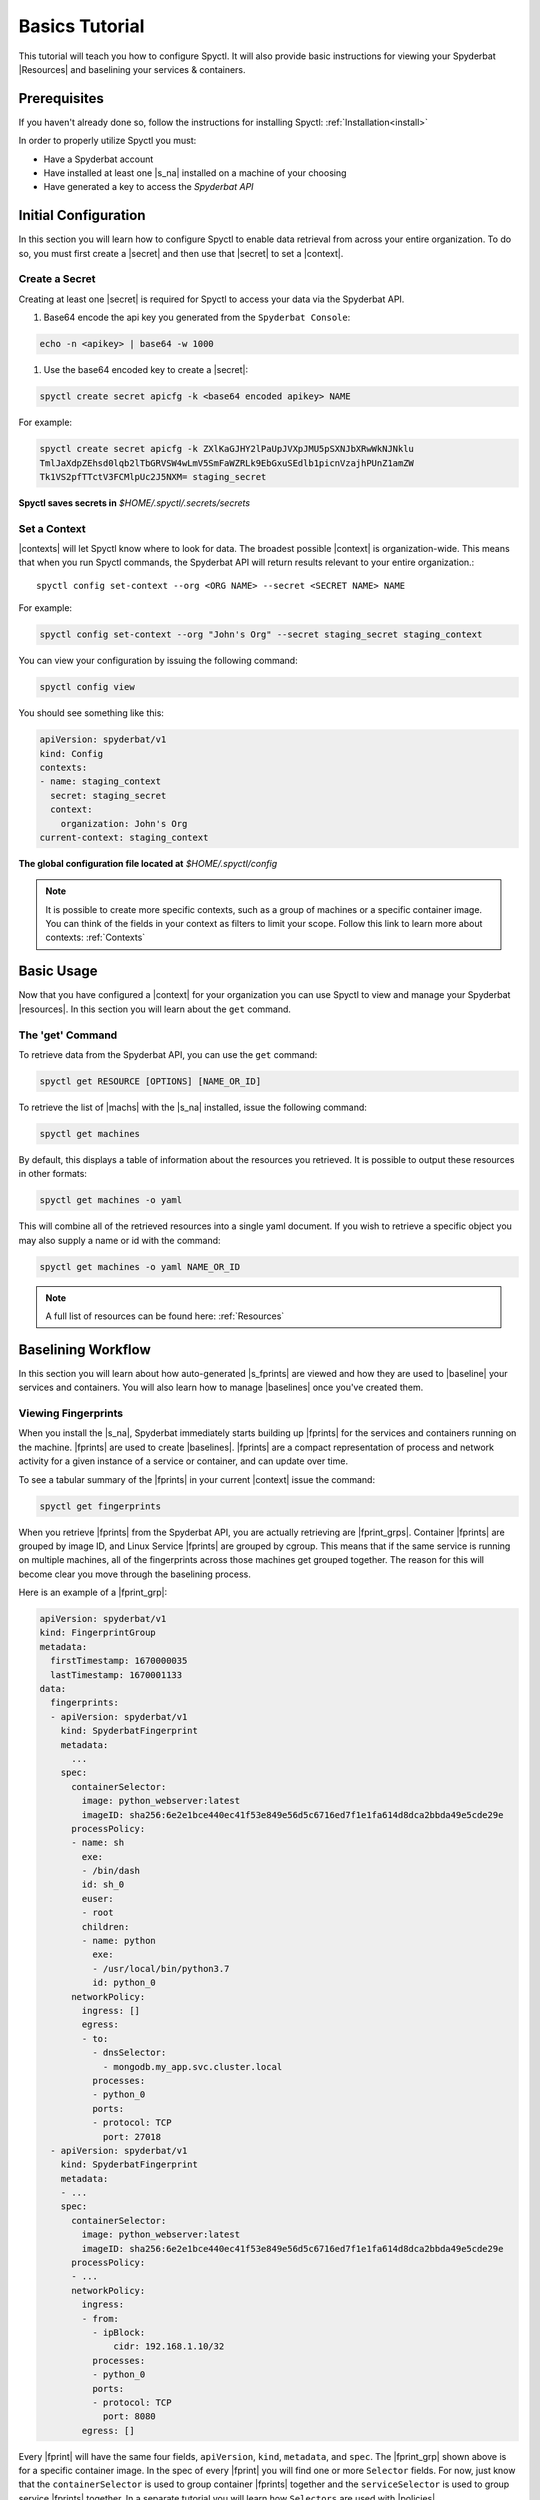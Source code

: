 .. _Basics_Tutorial:

======================
Basics Tutorial
======================

This tutorial will teach you how to configure Spyctl. It will also provide
basic instructions for viewing your Spyderbat |Resources| and baselining your
services & containers.

Prerequisites
=============

If you haven't already done so, follow the instructions
for installing Spyctl: :ref:`Installation<install>`

In order to properly utilize Spyctl you must:

* Have a Spyderbat account
* Have installed at least one |s_na| installed on a machine of your choosing
* Have generated a key to access the `Spyderbat API`

Initial Configuration
=====================

In this section you will learn how to configure Spyctl to enable data retrieval
from across your entire organization. To do so, you must first
create a |secret| and then use that |secret| to set a |context|.

.. _create_a_secret:

Create a Secret
---------------

Creating at least one |secret| is required for Spyctl to access your data via the
Spyderbat API.

#. Base64 encode the api key you generated from the ``Spyderbat Console``:

.. code-block:: none

    echo -n <apikey> | base64 -w 1000

#. Use the base64 encoded key to create a |secret|:

.. code-block:: none

    spyctl create secret apicfg -k <base64 encoded apikey> NAME

For example:

.. code-block:: none

    spyctl create secret apicfg -k ZXlKaGJHY2lPaUpJVXpJMU5pSXNJbXRwWkNJNklu
    TmlJaXdpZEhsd0lqb2lTbGRVSW4wLmV5SmFaWZRLk9EbGxuSEdlb1picnVzajhPUnZ1amZW
    Tk1VS2pfTTctV3FCMlpUc2J5NXM= staging_secret

**Spyctl saves secrets in** *$HOME/.spyctl/.secrets/secrets*

.. _set_a_context:

Set a Context
-------------------

|contexts| will let Spyctl know where to look for data. The broadest possible |context|
is organization-wide. This means that when you run Spyctl commands, the Spyderbat API
will return results relevant to your entire organization.::

    spyctl config set-context --org <ORG NAME> --secret <SECRET NAME> NAME

For example:

.. code-block:: none

    spyctl config set-context --org "John's Org" --secret staging_secret staging_context

You can view your configuration by issuing the following command:

.. code-block:: none

    spyctl config view

You should see something like this:

.. code-block:: yaml

    apiVersion: spyderbat/v1
    kind: Config
    contexts:
    - name: staging_context
      secret: staging_secret
      context:
        organization: John's Org
    current-context: staging_context

**The global configuration file located at** *$HOME/.spyctl/config*

.. note::
    It is possible to create more specific contexts, such as a group of machines
    or a specific container image. You can think of the fields in your context as filters
    to limit your scope. Follow this link to learn more about contexts: :ref:`Contexts`

Basic Usage
===========

Now that you have configured a |context| for your organization you can use Spyctl
to view and manage your Spyderbat |resources|. In this section you will learn about the
``get`` command.

The 'get' Command
-----------------

To retrieve data from the Spyderbat API, you can use the ``get`` command:

.. code-block:: none

    spyctl get RESOURCE [OPTIONS] [NAME_OR_ID]

To retrieve the list of |machs| with the |s_na| installed, issue the
following command:

.. code-block:: none

    spyctl get machines

By default, this displays a table of information about the resources you retrieved. It is
possible to output these resources in other formats:

.. code-block:: none

    spyctl get machines -o yaml

This will combine all of the retrieved resources into a single yaml document. If you wish
to retrieve a specific object you may also supply a name or id with the command:

.. code-block:: none

    spyctl get machines -o yaml NAME_OR_ID


.. note::
    A full list of resources can be found here: :ref:`Resources`

Baselining Workflow
===================

In this section you will learn about how auto-generated |s_fprints| are viewed and how
they are used to |baseline| your services and containers. You will also learn how to
manage |baselines| once you've created them.

Viewing Fingerprints
--------------------

When you install the |s_na|, Spyderbat immediately starts building up
|fprints| for the services and containers running on the machine. |fprints| are used
to create |baselines|. |fprints| are a compact representation of process
and network activity for a given instance of a service or container,
and can update over time.

To see a tabular summary of the |fprints| in your current |context| issue the command:

.. code-block:: none

    spyctl get fingerprints

When you retrieve |fprints| from the Spyderbat API, you are actually retrieving are
|fprint_grps|. Container |fprints| are grouped by image ID, and Linux Service |fprints| are
grouped by cgroup. This means that if the same service is running on multiple machines, all
of the fingerprints across those machines get grouped together. The reason for this will become
clear you move through the baselining process. 

Here is an example of a |fprint_grp|:

.. code-block:: yaml

    apiVersion: spyderbat/v1
    kind: FingerprintGroup
    metadata:
      firstTimestamp: 1670000035
      lastTimestamp: 1670001133
    data:
      fingerprints:
      - apiVersion: spyderbat/v1
        kind: SpyderbatFingerprint
        metadata:
          ...
        spec:
          containerSelector:
            image: python_webserver:latest
            imageID: sha256:6e2e1bce440ec41f53e849e56d5c6716ed7f1e1fa614d8dca2bbda49e5cde29e
          processPolicy:
          - name: sh
            exe:
            - /bin/dash
            id: sh_0
            euser:
            - root
            children:
            - name: python
              exe:
              - /usr/local/bin/python3.7
              id: python_0
          networkPolicy:
            ingress: []
            egress:
            - to:
              - dnsSelector:
                - mongodb.my_app.svc.cluster.local
              processes:
              - python_0
              ports:
              - protocol: TCP
                port: 27018
      - apiVersion: spyderbat/v1
        kind: SpyderbatFingerprint
        metadata:
        - ...
        spec:
          containerSelector:
            image: python_webserver:latest
            imageID: sha256:6e2e1bce440ec41f53e849e56d5c6716ed7f1e1fa614d8dca2bbda49e5cde29e
          processPolicy:
          - ...
          networkPolicy:
            ingress:
            - from:
              - ipBlock:
                  cidr: 192.168.1.10/32
              processes:
              - python_0
              ports:
              - protocol: TCP
                port: 8080
            egress: []

Every |fprint| will have the same four fields, ``apiVersion``, ``kind``, ``metadata``, and
``spec``. The |fprint_grp| shown above is for a specific container image. In the spec of
every |fprint| you will find one or more ``Selector`` fields. For now, just know that the
``containerSelector`` is used to group container |fprints| together and the ``serviceSelector``
is used to group service |fprints| together. In a separate tutorial you will learn how
``Selectors`` are used with |policies|.

Creating a Baseline
-------------------

|baselines| are created from 1 or more |fprint_grps| merged into a single document. The purpose
of a |baseline| is to represent the expected activity of a service or container image.

The first step to create a |baseline| is to retrieve a |fprint_grp| and save it to a file. To
do this, you use the ``get fingerprints`` command mentioned above. This will show you a table
view of the available |fprint_grps|. 

For containers you can use the image or the image ID to retrieve a specific one:

.. code-block:: none

    spyctl get fingerprints -o yaml IMAGE_OR_IMAGE_ID > fprint_grp.yaml

For services you can use the cgroup:

.. code-block:: none

    spyctl get fingerprints -o yaml CGROUP > fprint_grp.yaml

For example, we want to save the |fprint_grp| for a container image
``python_webserver:latest``:

.. code-block:: none

    spyctl get fingerprints -o yaml "python_webserver:latest" > python_srv_fprints.yaml

We just saved the auto-generated |fprints| for all instances of the container image to a
single yaml file.

The next step is to create a |baseline| from that |fprint_grp|. The command to create a
|baseline| is:

.. code-block:: none

    spyctl create baseline --from-file FILENAME > baseline.yaml

Continuing the example from above, we would issue this command:

.. code-block:: none

    spyctl create baseline --from-file python_srv_fprints.yaml > python_srv_baseline.yaml

The resulting |baseline| would look something like this:

.. code-block:: yaml

    apiVersion: spyderbat/v1
    kind: SpyderbatBaseline
    metadata:
      name: webserver_baseline
      type: container
      latestTimestamp: 1670001133
    spec:
      containerSelector:
        image: "python_webserver:latest"
      processPolicy:
      - name: sh
        exe:
        - /bin/dash
        id: sh_0
        euser:
        - root
        children:
        - name: python
          exe:
          - /usr/local/bin/python3.7
          id: python_0
      networkPolicy:
        ingress:
        - from:
          - ipBlock:
              cidr: 192.168.1.10/32
          processes:
          - python_0
          ports:
          - protocol: TCP
            port: 8080
        egress:
        - to:
          - dnsSelector:
            - mongodb.my_app.svc.cluster.local
          processes:
          - python_0
          ports:
          - protocol: TCP
            port: 27017

In this example the root process of the container is ``sh`` run as ``root`` with
a child ``python`` process. The ``ingress`` traffic is coming from ``192.168.1.10/32``
and the only ``egress`` traffic is going to a database with the dns name
``mongodb.my_app.svc.cluster.local``.

|fprints| only capture activity that has occurred, so if you want your |baselines|
to include other expected activity, you can take steps to generalize the document.
This can be done by simply editing the baseline document with your favorite text editor.

For example:

.. code-block:: none

    vim python_srv_baseline.yaml

Some ways to generalize a |baseline| are to:

- add wildcards to text fields (e.g. updating the image to incorporate all versions):

.. code-block:: none

    image: python_webserver:*

- expand an ip block's cidr range (e.g. say there is a /16 network that we expect traffic from):

.. code-block:: none

    cidr: 192.168.0.0/16

Managing A Baseline
-------------------

We now have a |baseline| ``python_srv_baseline.yaml`` that we have generalized. The goal now is
to stabilize the |baseline|. Your services and containers will continue to generate updated
|fprints| which may contain activity that deviates from the |baseline|. The way to detect this
is with the ``diff`` command:

.. code-block:: none

    spyctl diff -f BASELINE_FILE --latest

For example:

.. code-block:: none

    spyctl diff -f python_srv_baseline.yaml --latest

The output of the diff command will display all activity that doesn't match the |baseline|.
If there are deviations, and those deviations should be added to the |baseline|, you can
use the ``merge`` command to add them to the |baseline|:

.. code-block:: none

    spyctl merge -f BASELINE_FILE --latest > merged_baseline.yaml

For example:

.. code-block:: none

    spyctl merge -f python_srv_baseline.yaml --latest > python_srv_merged_baseline.yaml

.. warning:: 
    Never redirect output to the same file you are using as input, the file will be wiped
    before spyctl can read it.

At this point you may want to edit the file again to generalize more fields. Repeat these
management steps until you're satisfied that your |baseline| has stabilized.

What's Next
===========

:ref:`Policy Management Tutorial<Policy_Management>`

.. |context| replace:: :ref:`Context<Contexts>`
.. |contexts| replace:: :ref:`Contexts<Contexts>`
.. |baselines| replace:: :ref:`Baselines<Baselines>`
.. |baseline| replace:: :ref:`Baseline<Baselines>`
.. |fprints| replace:: :ref:`Fingerprints<Fingerprints>`
.. |fprint| replace:: :ref:`Fingerprint<Fingerprints>`
.. |fprint_grp| replace:: :ref:`Fingerprint Group<Fingerprint_Groups>`
.. |fprint_grps| replace:: :ref:`Fingerprint Groups<Fingerprint_Groups>`
.. |mach| replace:: :ref:`Machine<Machines>`
.. |machs| replace:: :ref:`Machines<Machines>`
.. |na| replace:: :ref:`Nano Agent<Nano_Agent>`
.. |policies| replace:: :ref:`Policies<Policies>`
.. |policy| replace:: :ref:`Policy<Policies>`
.. |resource| replace:: :ref:`Resource<Resources>`
.. |resources| replace:: :ref:`Resources<Resources>`
.. |secret| replace:: :ref:`Secret<Secrets>`

.. |s_na| replace:: :ref:`Spyderbat Nano Agent<Nano_Agent>`
.. |s_baselines| replace:: :ref:`Spyderbat Baselines<Baselines>`
.. |s_baseline| replace:: :ref:`Spyderbat Baseline<Baselines>`
.. |s_fprints| replace:: :ref:`Spyderbat Fingerprints<Fingerprints>`
.. |s_fprint| replace:: :ref:`Spyderbat Fingerprint<Fingerprints>`
.. |s_policies| replace:: :ref:`Spyderbat Policies<Policies>`
.. |s_policy| replace:: :ref:`Spyderbat Policy<Policies>`